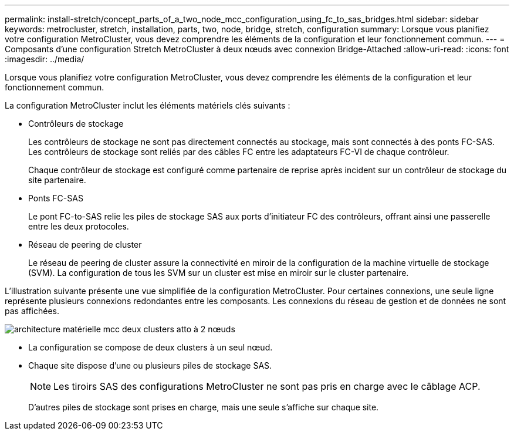 ---
permalink: install-stretch/concept_parts_of_a_two_node_mcc_configuration_using_fc_to_sas_bridges.html 
sidebar: sidebar 
keywords: metrocluster, stretch, installation, parts, two, node, bridge, stretch, configuration 
summary: Lorsque vous planifiez votre configuration MetroCluster, vous devez comprendre les éléments de la configuration et leur fonctionnement commun. 
---
= Composants d'une configuration Stretch MetroCluster à deux nœuds avec connexion Bridge-Attached
:allow-uri-read: 
:icons: font
:imagesdir: ../media/


[role="lead"]
Lorsque vous planifiez votre configuration MetroCluster, vous devez comprendre les éléments de la configuration et leur fonctionnement commun.

La configuration MetroCluster inclut les éléments matériels clés suivants :

* Contrôleurs de stockage
+
Les contrôleurs de stockage ne sont pas directement connectés au stockage, mais sont connectés à des ponts FC-SAS. Les contrôleurs de stockage sont reliés par des câbles FC entre les adaptateurs FC-VI de chaque contrôleur.

+
Chaque contrôleur de stockage est configuré comme partenaire de reprise après incident sur un contrôleur de stockage du site partenaire.

* Ponts FC-SAS
+
Le pont FC-to-SAS relie les piles de stockage SAS aux ports d'initiateur FC des contrôleurs, offrant ainsi une passerelle entre les deux protocoles.

* Réseau de peering de cluster
+
Le réseau de peering de cluster assure la connectivité en miroir de la configuration de la machine virtuelle de stockage (SVM). La configuration de tous les SVM sur un cluster est mise en miroir sur le cluster partenaire.



L'illustration suivante présente une vue simplifiée de la configuration MetroCluster. Pour certaines connexions, une seule ligne représente plusieurs connexions redondantes entre les composants. Les connexions du réseau de gestion et de données ne sont pas affichées.

image::../media/mcc_hardware_architecture_both_clusters_2_node_atto.gif[architecture matérielle mcc deux clusters atto à 2 nœuds]

* La configuration se compose de deux clusters à un seul nœud.
* Chaque site dispose d'une ou plusieurs piles de stockage SAS.
+

NOTE: Les tiroirs SAS des configurations MetroCluster ne sont pas pris en charge avec le câblage ACP.

+
D'autres piles de stockage sont prises en charge, mais une seule s'affiche sur chaque site.



